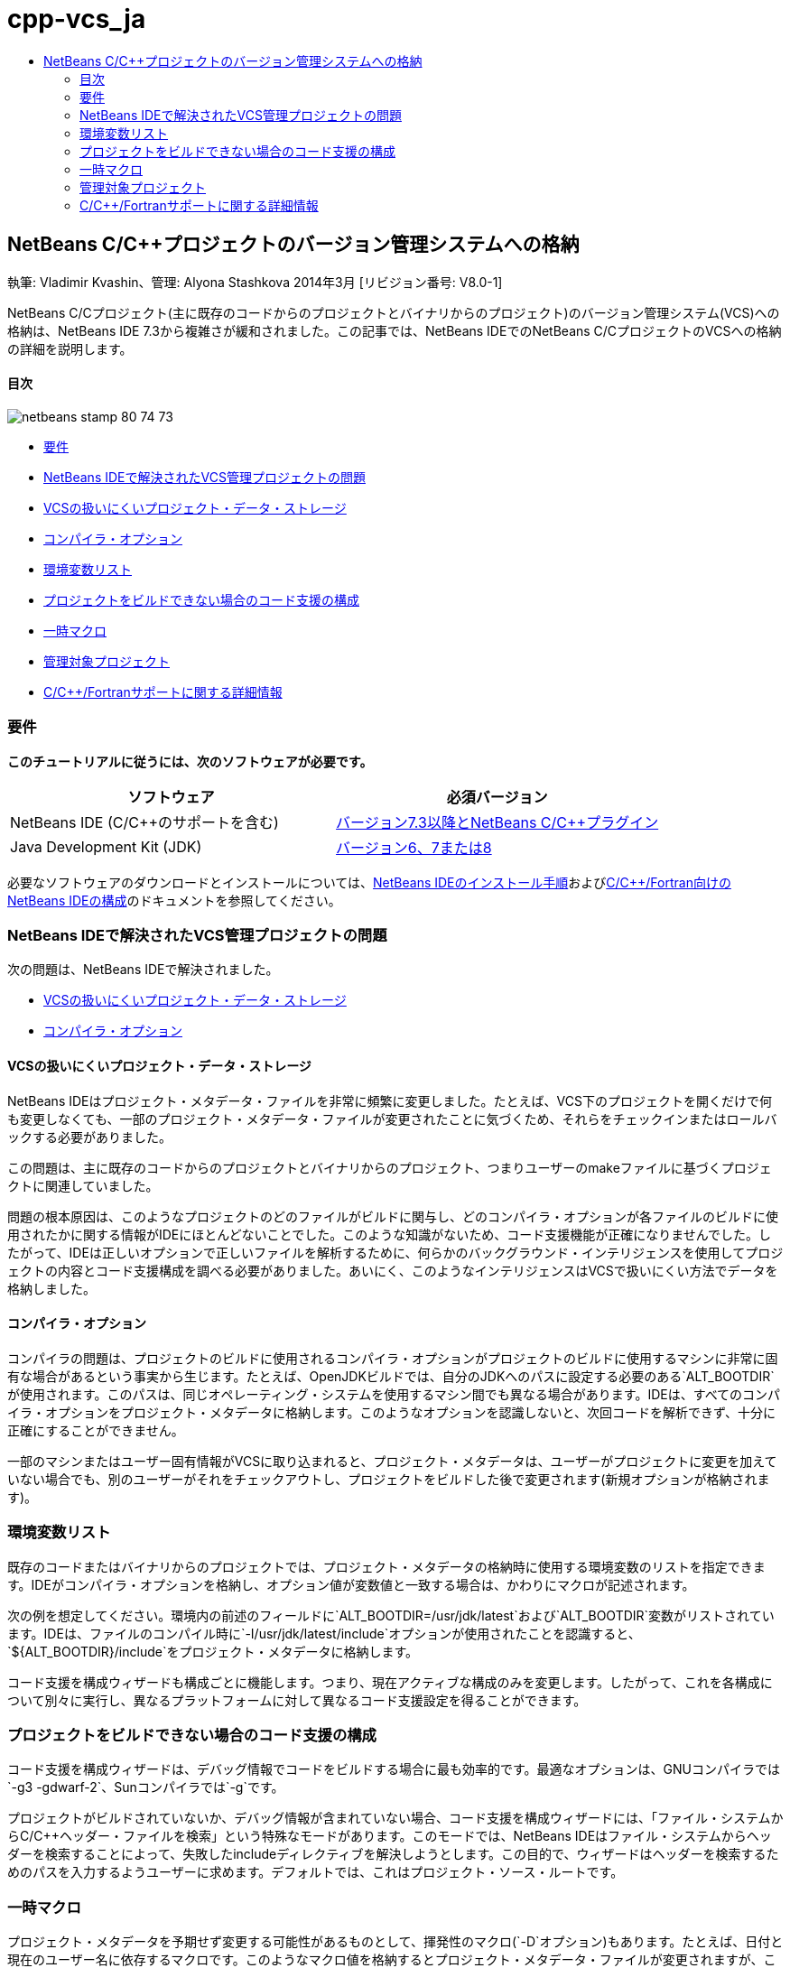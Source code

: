 // 
//     Licensed to the Apache Software Foundation (ASF) under one
//     or more contributor license agreements.  See the NOTICE file
//     distributed with this work for additional information
//     regarding copyright ownership.  The ASF licenses this file
//     to you under the Apache License, Version 2.0 (the
//     "License"); you may not use this file except in compliance
//     with the License.  You may obtain a copy of the License at
// 
//       http://www.apache.org/licenses/LICENSE-2.0
// 
//     Unless required by applicable law or agreed to in writing,
//     software distributed under the License is distributed on an
//     "AS IS" BASIS, WITHOUT WARRANTIES OR CONDITIONS OF ANY
//     KIND, either express or implied.  See the License for the
//     specific language governing permissions and limitations
//     under the License.
//

= cpp-vcs_ja
:jbake-type: page
:jbake-tags: old-site, needs-review
:jbake-status: published
:keywords: Apache NetBeans  cpp-vcs_ja
:description: Apache NetBeans  cpp-vcs_ja
:toc: left
:toc-title:

== NetBeans C/C++プロジェクトのバージョン管理システムへの格納

執筆: Vladimir Kvashin、管理: Alyona Stashkova
2014年3月 [リビジョン番号: V8.0-1]

NetBeans C/C++プロジェクト(主に既存のコードからのプロジェクトとバイナリからのプロジェクト)のバージョン管理システム(VCS)への格納は、NetBeans IDE 7.3から複雑さが緩和されました。この記事では、NetBeans IDEでのNetBeans C/C++プロジェクトのVCSへの格納の詳細を説明します。

==== 目次

image:netbeans-stamp-80-74-73.png[title="このページの内容は、NetBeans IDE 7.3以降に適用されます"]

* link:#requirements[要件]
* link:#issue[NetBeans IDEで解決されたVCS管理プロジェクトの問題]
* link:#unfriendly[VCSの扱いにくいプロジェクト・データ・ストレージ]
* link:#compiler[コンパイラ・オプション]
* link:#variables[環境変数リスト]
* link:#cannotbuild[プロジェクトをビルドできない場合のコード支援の構成]
* link:#macros[一時マクロ]
* link:#prj[管理対象プロジェクト]
* link:#info[C/C++/Fortranサポートに関する詳細情報]

=== 要件

*このチュートリアルに従うには、次のソフトウェアが必要です。*

|===
|ソフトウェア |必須バージョン 

|NetBeans IDE (C/C++のサポートを含む) |link:https://netbeans.org/downloads/index.html[バージョン7.3以降とNetBeans C/C++プラグイン] 

|Java Development Kit (JDK) |link:http://www.oracle.com/technetwork/java/javase/downloads/index.html[バージョン6、7または8] 
|===


必要なソフトウェアのダウンロードとインストールについては、link:../../../community/releases/74/install.html[NetBeans IDEのインストール手順]およびlink:../../../community/releases/74/cpp-setup-instructions.html[C/C++/Fortran向けのNetBeans IDEの構成]のドキュメントを参照してください。

=== NetBeans IDEで解決されたVCS管理プロジェクトの問題

次の問題は、NetBeans IDEで解決されました。

* link:#unfriendly[VCSの扱いにくいプロジェクト・データ・ストレージ]
* link:#compiler[コンパイラ・オプション]

==== VCSの扱いにくいプロジェクト・データ・ストレージ

NetBeans IDEはプロジェクト・メタデータ・ファイルを非常に頻繁に変更しました。たとえば、VCS下のプロジェクトを開くだけで何も変更しなくても、一部のプロジェクト・メタデータ・ファイルが変更されたことに気づくため、それらをチェックインまたはロールバックする必要がありました。

この問題は、主に既存のコードからのプロジェクトとバイナリからのプロジェクト、つまりユーザーのmakeファイルに基づくプロジェクトに関連していました。

問題の根本原因は、このようなプロジェクトのどのファイルがビルドに関与し、どのコンパイラ・オプションが各ファイルのビルドに使用されたかに関する情報がIDEにほとんどないことでした。このような知識がないため、コード支援機能が正確になりませんでした。したがって、IDEは正しいオプションで正しいファイルを解析するために、何らかのバックグラウンド・インテリジェンスを使用してプロジェクトの内容とコード支援構成を調べる必要がありました。あいにく、このようなインテリジェンスはVCSで扱いにくい方法でデータを格納しました。

==== コンパイラ・オプション

コンパイラの問題は、プロジェクトのビルドに使用されるコンパイラ・オプションがプロジェクトのビルドに使用するマシンに非常に固有な場合があるという事実から生じます。たとえば、OpenJDKビルドでは、自分のJDKへのパスに設定する必要のある`ALT_BOOTDIR`が使用されます。このパスは、同じオペレーティング・システムを使用するマシン間でも異なる場合があります。IDEは、すべてのコンパイラ・オプションをプロジェクト・メタデータに格納します。このようなオプションを認識しないと、次回コードを解析できず、十分に正確にすることができません。

一部のマシンまたはユーザー固有情報がVCSに取り込まれると、プロジェクト・メタデータは、ユーザーがプロジェクトに変更を加えていない場合でも、別のユーザーがそれをチェックアウトし、プロジェクトをビルドした後で変更されます(新規オプションが格納されます)。

=== 環境変数リスト

既存のコードまたはバイナリからのプロジェクトでは、プロジェクト・メタデータの格納時に使用する環境変数のリストを指定できます。IDEがコンパイラ・オプションを格納し、オプション値が変数値と一致する場合は、かわりにマクロが記述されます。

次の例を想定してください。環境内の前述のフィールドに`ALT_BOOTDIR=/usr/jdk/latest`および`ALT_BOOTDIR`変数がリストされています。IDEは、ファイルのコンパイル時に`-I/usr/jdk/latest/include`オプションが使用されたことを認識すると、`${ALT_BOOTDIR}/include`をプロジェクト・メタデータに格納します。

コード支援を構成ウィザードも構成ごとに機能します。つまり、現在アクティブな構成のみを変更します。したがって、これを各構成について別々に実行し、異なるプラットフォームに対して異なるコード支援設定を得ることができます。

=== プロジェクトをビルドできない場合のコード支援の構成

コード支援を構成ウィザードは、デバッグ情報でコードをビルドする場合に最も効率的です。最適なオプションは、GNUコンパイラでは`-g3 -gdwarf-2`、Sunコンパイラでは`-g`です。

プロジェクトがビルドされていないか、デバッグ情報が含まれていない場合、コード支援を構成ウィザードには、「ファイル・システムからC/C++ヘッダー・ファイルを検索」という特殊なモードがあります。このモードでは、NetBeans IDEはファイル・システムからヘッダーを検索することによって、失敗したincludeディレクティブを解決しようとします。この目的で、ウィザードはヘッダーを検索するためのパスを入力するようユーザーに求めます。デフォルトでは、これはプロジェクト・ソース・ルートです。

=== 一時マクロ

プロジェクト・メタデータを予期せず変更する可能性があるものとして、揮発性のマクロ(`-D`オプション)もあります。たとえば、日付と現在のユーザー名に依存するマクロです。このようなマクロ値を格納するとプロジェクト・メタデータ・ファイルが変更されますが、これはあまり意味がありません。

「一時マクロ」フィールドでこのようなマクロのリストを指定して無視することができます。これにより、IDEはプロジェクト・メタデータにこれらのマクロ値を格納しなくなります。マクロはマクロ=値の形式で指定します。プロジェクト・プロパティのスクリーンショットを次に示します。

link:proj_props.png[image:proj_props_small.png[]]

=== 管理対象プロジェクト

管理対象プロジェクト(「C/C++アプリケーション」、「C/C++動的ライブラリ」または「C/C++静的ライブラリ」プロジェクト)で、環境変数を使用してコンパイラ・オプションを指定することもできます。`${ALTBOOTDIR}/include`のように、これらの先頭にドル記号を付けて、中括弧で囲む必要があります。

=== C/C++/Fortranサポートに関する詳細情報

* NetBeans IDEのC/C++機能の使用方法の詳細は、link:https://netbeans.org/kb/trails/cnd.html[C/C++の学習]を参照してください。
* link:http://forums.netbeans.org/cnd-users.html[NetBeans C/C++ユーザー・フォーラム]に参加すると、NetBeans IDEを使用したC/C++開発に関連するディスカッションに参加したり、支援を求めたりできます。
* bugの報告または機能強化の提案は、link:https://netbeans.org/bugzilla/enter_bug.cgi?component=cnd[Bugzilla]に提出できます(netbeans.orgへの登録が必要です)。
* NetBeans IDEによる一般的なバージョン管理パッケージの使用の詳細は、_NetBeans IDEによるアプリケーションの開発_のlink:http://www.oracle.com/pls/topic/lookup?ctx=nb7400&id=NBDAG234[バージョン管理によるアプリケーションのバージョニング]を参照してください。
link:mailto:users@cnd.netbeans.org?subject=subject=Feedback:%20Storing%20NetBeans%20C/++%20Projects%20Under%20Version%20Control%20System[このチュートリアルに関するご意見をお寄せください]

NOTE: This document was automatically converted to the AsciiDoc format on 2018-03-13, and needs to be reviewed.
